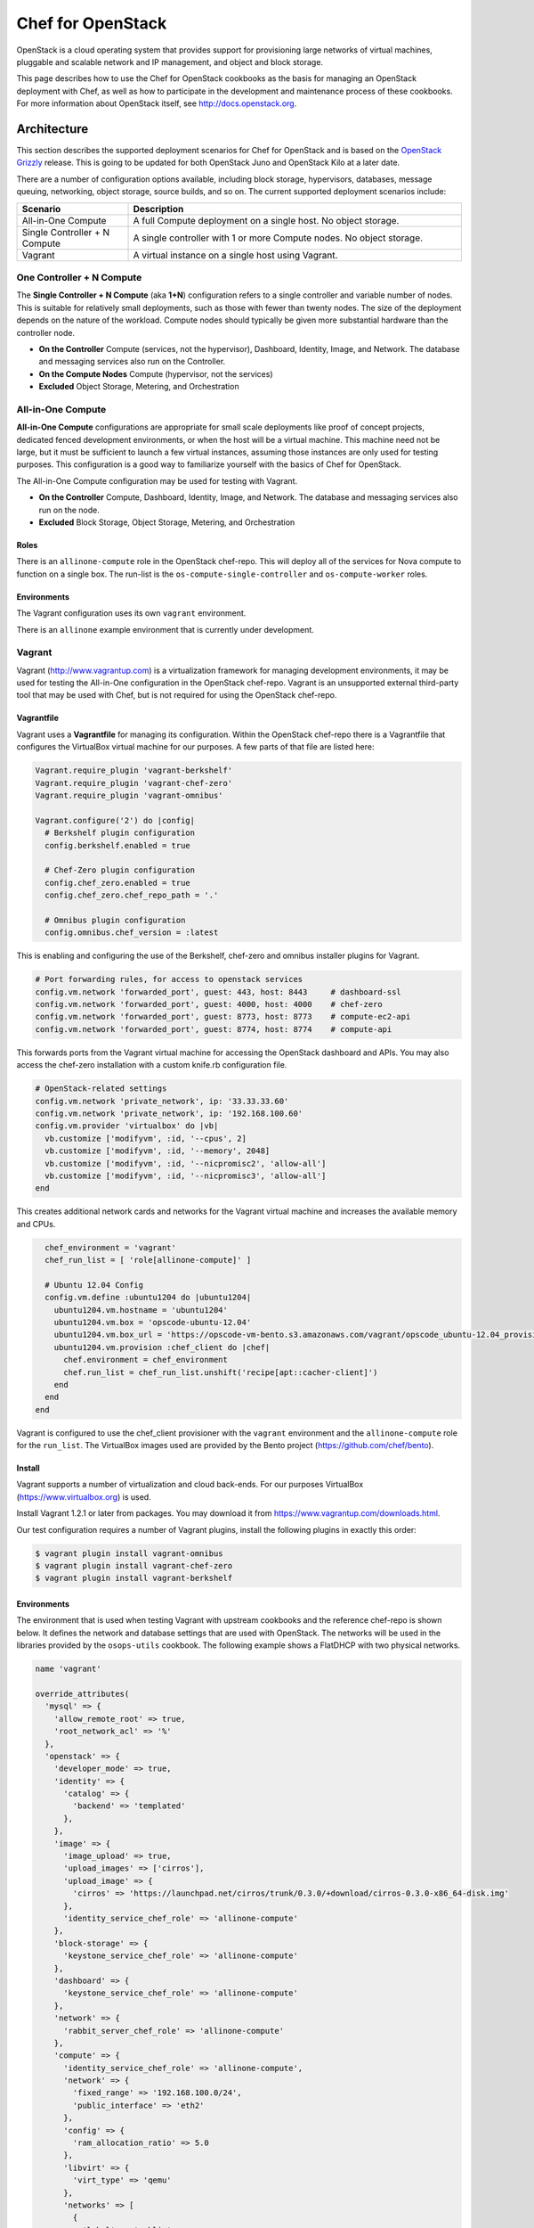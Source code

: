 =====================================================
Chef for OpenStack
=====================================================

OpenStack is a cloud operating system that provides support for provisioning large networks of virtual machines, pluggable and scalable network and IP management, and object and block storage.

This page describes how to use the Chef for OpenStack cookbooks as the basis for managing an OpenStack deployment with Chef, as well as how to participate in the development and maintenance process of these cookbooks. For more information about OpenStack itself, see http://docs.openstack.org.

Architecture
=====================================================
This section describes the supported deployment scenarios for Chef for OpenStack and is based on the `OpenStack Grizzly <http://www.solinea.com/2013/06/15/openstack-grizzly-architecture-revisited/>`_ release. This is going to be updated for both OpenStack Juno and OpenStack Kilo at a later date.

.. image:: ../images/openstack-arch-grizzly-conceptual-v2.jpg

There are a number of configuration options available, including block storage, hypervisors, databases, message queuing, networking, object storage, source builds, and so on. The current supported deployment scenarios include:

.. list-table::
   :widths: 150 450
   :header-rows: 1

   * - Scenario
     - Description
   * - All-in-One Compute
     - A full Compute deployment on a single host. No object storage.
   * - Single Controller + N Compute
     - A single controller with 1 or more Compute nodes. No object storage.
   * - Vagrant
     - A virtual instance on a single host using Vagrant.

One Controller + N Compute
-----------------------------------------------------
The **Single Controller + N Compute** (aka **1+N**) configuration refers to a single controller and variable number of nodes. This is suitable for relatively small deployments, such as those with fewer than twenty nodes. The size of the deployment depends on the nature of the workload. Compute nodes should typically be given more substantial hardware than the controller node.

* **On the Controller** Compute (services, not the hypervisor), Dashboard, Identity, Image, and Network. The database and messaging services also run on the Controller.
* **On the Compute Nodes** Compute (hypervisor, not the services)
* **Excluded** Object Storage, Metering, and Orchestration

All-in-One Compute
-----------------------------------------------------
**All-in-One Compute** configurations are appropriate for small scale deployments like proof of concept projects, dedicated fenced development environments, or when the host will be a virtual machine. This machine need not be large, but it must be sufficient to launch a few virtual instances, assuming those instances are only used for testing purposes. This configuration is a good way to familiarize yourself with the basics of Chef for OpenStack.

The All-in-One Compute configuration may be used for testing with Vagrant.

* **On the Controller** Compute, Dashboard, Identity, Image, and Network. The database and messaging services also run on the node.
* **Excluded** Block Storage, Object Storage, Metering, and Orchestration

Roles
+++++++++++++++++++++++++++++++++++++++++++++++++++++
There is an ``allinone-compute`` role in the OpenStack chef-repo. This will deploy all of the services for Nova compute to function on a single box. The run-list is the ``os-compute-single-controller`` and ``os-compute-worker`` roles.

Environments
+++++++++++++++++++++++++++++++++++++++++++++++++++++
The Vagrant configuration uses its own ``vagrant`` environment.

There is an ``allinone`` example environment that is currently under development.

Vagrant
-----------------------------------------------------
Vagrant (http://www.vagrantup.com) is a virtualization framework for managing development environments, it may be used for testing the All-in-One configuration in the OpenStack chef-repo. Vagrant is an unsupported external third-party tool that may be used with Chef, but is not required for using the OpenStack chef-repo.

Vagrantfile
+++++++++++++++++++++++++++++++++++++++++++++++++++++
Vagrant uses a **Vagrantfile** for managing its configuration. Within the OpenStack chef-repo there is a Vagrantfile that configures the VirtualBox virtual machine for our purposes. A few parts of that file are listed here:

.. code-block:: ruby

   Vagrant.require_plugin 'vagrant-berkshelf'
   Vagrant.require_plugin 'vagrant-chef-zero'
   Vagrant.require_plugin 'vagrant-omnibus'

   Vagrant.configure('2') do |config|
     # Berkshelf plugin configuration
     config.berkshelf.enabled = true

     # Chef-Zero plugin configuration
     config.chef_zero.enabled = true
     config.chef_zero.chef_repo_path = '.'

     # Omnibus plugin configuration
     config.omnibus.chef_version = :latest

This is enabling and configuring the use of the Berkshelf, chef-zero and omnibus installer plugins for Vagrant.

.. code-block:: ruby

     # Port forwarding rules, for access to openstack services
     config.vm.network 'forwarded_port', guest: 443, host: 8443     # dashboard-ssl
     config.vm.network 'forwarded_port', guest: 4000, host: 4000    # chef-zero
     config.vm.network 'forwarded_port', guest: 8773, host: 8773    # compute-ec2-api
     config.vm.network 'forwarded_port', guest: 8774, host: 8774    # compute-api

This forwards ports from the Vagrant virtual machine for accessing the OpenStack dashboard and APIs. You may also access the chef-zero installation with a custom knife.rb configuration file.

.. code-block:: ruby

     # OpenStack-related settings
     config.vm.network 'private_network', ip: '33.33.33.60'
     config.vm.network 'private_network', ip: '192.168.100.60'
     config.vm.provider 'virtualbox' do |vb|
       vb.customize ['modifyvm', :id, '--cpus', 2]
       vb.customize ['modifyvm', :id, '--memory', 2048]
       vb.customize ['modifyvm', :id, '--nicpromisc2', 'allow-all']
       vb.customize ['modifyvm', :id, '--nicpromisc3', 'allow-all']
     end

This creates additional network cards and networks for the Vagrant virtual machine and increases the available memory and CPUs.

.. code-block:: ruby

     chef_environment = 'vagrant'
     chef_run_list = [ 'role[allinone-compute]' ]

     # Ubuntu 12.04 Config
     config.vm.define :ubuntu1204 do |ubuntu1204|
       ubuntu1204.vm.hostname = 'ubuntu1204'
       ubuntu1204.vm.box = 'opscode-ubuntu-12.04'
       ubuntu1204.vm.box_url = 'https://opscode-vm-bento.s3.amazonaws.com/vagrant/opscode_ubuntu-12.04_provisionerless.box'
       ubuntu1204.vm.provision :chef_client do |chef|
         chef.environment = chef_environment
         chef.run_list = chef_run_list.unshift('recipe[apt::cacher-client]')
       end
     end
   end

Vagrant is configured to use the chef_client provisioner with the ``vagrant`` environment and the ``allinone-compute`` role for the ``run_list``. The VirtualBox images used are provided by the Bento project (https://github.com/chef/bento).

Install
+++++++++++++++++++++++++++++++++++++++++++++++++++++
Vagrant supports a number of virtualization and cloud back-ends. For our purposes VirtualBox (https://www.virtualbox.org) is used.

Install Vagrant 1.2.1 or later from packages. You may download it from https://www.vagrantup.com/downloads.html.

Our test configuration requires a number of Vagrant plugins, install the following plugins in exactly this order:

.. code-block:: bash

   $ vagrant plugin install vagrant-omnibus
   $ vagrant plugin install vagrant-chef-zero
   $ vagrant plugin install vagrant-berkshelf

Environments
+++++++++++++++++++++++++++++++++++++++++++++++++++++
The environment that is used when testing Vagrant with upstream cookbooks and the reference chef-repo is shown below. It defines the network and database settings that are used with OpenStack. The networks will be used in the libraries provided by the ``osops-utils`` cookbook. The following example shows a FlatDHCP with two physical networks.

.. code-block:: ruby

   name 'vagrant'

   override_attributes(
     'mysql' => {
       'allow_remote_root' => true,
       'root_network_acl' => '%'
     },
     'openstack' => {
       'developer_mode' => true,
       'identity' => {
         'catalog' => {
           'backend' => 'templated'
         },
       },
       'image' => {
         'image_upload' => true,
         'upload_images' => ['cirros'],
         'upload_image' => {
           'cirros' => 'https://launchpad.net/cirros/trunk/0.3.0/+download/cirros-0.3.0-x86_64-disk.img'
         },
         'identity_service_chef_role' => 'allinone-compute'
       },
       'block-storage' => {
         'keystone_service_chef_role' => 'allinone-compute'
       },
       'dashboard' => {
         'keystone_service_chef_role' => 'allinone-compute'
       },
       'network' => {
         'rabbit_server_chef_role' => 'allinone-compute'
       },
       'compute' => {
         'identity_service_chef_role' => 'allinone-compute',
         'network' => {
           'fixed_range' => '192.168.100.0/24',
           'public_interface' => 'eth2'
         },
         'config' => {
           'ram_allocation_ratio' => 5.0
         },
         'libvirt' => {
           'virt_type' => 'qemu'
         },
         'networks' => [
           {
             'label' => 'public',
             'ipv4_cidr' => '192.168.100.0/24',
             'num_networks' => '1',
             'network_size' => '255',
             'bridge' => 'br100',
             'bridge_dev' => 'eth2',
             'dns1' => '8.8.8.8',
             'dns2' => '8.8.4.4'
           }
         ]
       }
     }
   )

Usage
+++++++++++++++++++++++++++++++++++++++++++++++++++++
From the OpenStack chef-repo, launch the ``ubuntu1204`` virtual machine with Vagrant. This will take several minutes as it does the ``chef-client`` run for the ``allinone-compute``.

.. code-block:: bash

    $ vagrant up ubuntu1204

SSH into the ``ubuntu1204`` virtual machine with Vagrant.

.. code-block:: bash

    $ vagrant ssh ubuntu1204
    Welcome to Ubuntu 12.04.2 LTS (GNU/Linux 3.5.0-23-generic x86_64)

     * Documentation:  https://help.ubuntu.com/

    96 packages can be updated.
    48 updates are security updates.

    Last login: Sat May 11 05:55:03 2013 from 10.0.2.2
    vagrant@ubuntu1204:~$

All commands after this are actually run from within the VM. ``sudo`` to the ``root`` user and source the ``openrc`` file to configure the shell environment for OpenStack.

.. code-block:: bash

    vagrant@ubuntu1204:~$ sudo su -
    root@ubuntu1204:~# source /root/openrc

There are several basic checks that may be run to establish that the OpenStack deployment is operating properly. List the Nova compute services that are running:

.. code-block:: bash

    root@ubuntu1204:~# nova service-list
    +------------------+------------+----------+---------+-------+----------------------------+
    | Binary           | Host       | Zone     | Status  | State | Updated_at                 |
    +------------------+------------+----------+---------+-------+----------------------------+
    | nova-cert        | ubuntu1204 | internal | enabled | up    | 2013-11-25T04:35:04.000000 |
    | nova-compute     | ubuntu1204 | nova     | enabled | up    | 2013-11-25T04:35:07.000000 |
    | nova-conductor   | ubuntu1204 | internal | enabled | up    | 2013-11-25T04:35:00.000000 |
    | nova-consoleauth | ubuntu1204 | internal | enabled | up    | 2013-11-25T04:35:05.000000 |
    | nova-network     | ubuntu1204 | internal | enabled | up    | 2013-11-25T04:35:07.000000 |
    | nova-scheduler   | ubuntu1204 | internal | enabled | up    | 2013-11-25T04:35:00.000000 |
    +------------------+------------+----------+---------+-------+----------------------------+

.. List the Quantum Network services that are running:
.. # quantum agent-list
.. List the Nova Compute hypervisors that are running:
.. # nova hypervisor-list

Note that ``nova-network`` is listed, this will be updated soon and replaced by Quantum Network services. Next list the Identity catalog.

.. code-block:: bash

    root@ubuntu1204:~# keystone catalog
    Service: compute
    +-------------+-----------------------------------------------------------+
    |   Property  |                           Value                           |
    +-------------+-----------------------------------------------------------+
    |   adminURL  | http://127.0.0.1:8774/v2/c32e2a09541648f7b6ab67475a88103b |
    | internalURL | http://127.0.0.1:8774/v2/c32e2a09541648f7b6ab67475a88103b |
    |  publicURL  | http://127.0.0.1:8774/v2/c32e2a09541648f7b6ab67475a88103b |
    |    region   |                         RegionOne                         |
    +-------------+-----------------------------------------------------------+
    Service: network
    +-------------+-----------------------+
    |   Property  |         Value         |
    +-------------+-----------------------+
    |   adminURL  | http://127.0.0.1:9696 |
    | internalURL | http://127.0.0.1:9696 |
    |  publicURL  | http://127.0.0.1:9696 |
    |    region   |       RegionOne       |
    +-------------+-----------------------+
    Service: image
    +-------------+--------------------------+
    |   Property  |          Value           |
    +-------------+--------------------------+
    |   adminURL  | http://127.0.0.1:9292/v2 |
    | internalURL | http://127.0.0.1:9292/v2 |
    |  publicURL  | http://127.0.0.1:9292/v2 |
    |    region   |        RegionOne         |
    +-------------+--------------------------+
    Service: volume
    +-------------+-----------------------------------------------------------+
    |   Property  |                           Value                           |
    +-------------+-----------------------------------------------------------+
    |   adminURL  | http://127.0.0.1:8776/v1/c32e2a09541648f7b6ab67475a88103b |
    | internalURL | http://127.0.0.1:8776/v1/c32e2a09541648f7b6ab67475a88103b |
    |  publicURL  | http://127.0.0.1:8776/v1/c32e2a09541648f7b6ab67475a88103b |
    |    region   |                         RegionOne                         |
    +-------------+-----------------------------------------------------------+
    Service: ec2
    +-------------+--------------------------------------+
    |   Property  |                Value                 |
    +-------------+--------------------------------------+
    |   adminURL  | http://127.0.0.1:8773/services/Cloud |
    | internalURL | http://127.0.0.1:8773/services/Cloud |
    |  publicURL  | http://127.0.0.1:8773/services/Cloud |
    |    region   |              RegionOne               |
    +-------------+--------------------------------------+
    Service: identity
    +-------------+-----------------------------+
    |   Property  |            Value            |
    +-------------+-----------------------------+
    |   adminURL  | http://127.0.0.1:35357/v2.0 |
    | internalURL |  http://127.0.0.1:5000/v2.0 |
    |  publicURL  |  http://127.0.0.1:5000/v2.0 |
    |    region   |          RegionOne          |
    +-------------+-----------------------------+

List the images and favors of machines available for creating instances:

.. code-block:: bash

    root@ubuntu1204:~# nova image-list
    +--------------------------------------+--------+--------+--------+
    | ID                                   | Name   | Status | Server |
    +--------------------------------------+--------+--------+--------+
    | 8dd388c2-0927-4c93-bafb-a9e132fe4526 | cirros | ACTIVE |        |
    +--------------------------------------+--------+--------+--------+
    root@ubuntu1204:~# nova flavor-list
    +----+-----------+-----------+------+-----------+------+-------+-------------+-----------+-------------+
    | ID | Name      | Memory_MB | Disk | Ephemeral | Swap | VCPUs | RXTX_Factor | Is_Public | extra_specs |
    +----+-----------+-----------+------+-----------+------+-------+-------------+-----------+-------------+
    | 1  | m1.tiny   | 512       | 0    | 0         |      | 1     | 1.0         | True      | {}          |
    | 2  | m1.small  | 2048      | 20   | 0         |      | 1     | 1.0         | True      | {}          |
    | 3  | m1.medium | 4096      | 40   | 0         |      | 2     | 1.0         | True      | {}          |
    | 4  | m1.large  | 8192      | 80   | 0         |      | 4     | 1.0         | True      | {}          |
    | 5  | m1.xlarge | 16384     | 160  | 0         |      | 8     | 1.0         | True      | {}          |
    +----+-----------+-----------+------+-----------+------+-------+-------------+-----------+-------------+

The ``cirros`` Linux base image is installed during the installation because the ``node['openstack']['image']['image_upload']`` attribute is set to ``true`` in the ``vagrant`` environment. Now create an instance named ``test1`` with the size of ``m1.tiny`` and image type of ``cirros`` (this may take a few minutes).

.. code-block:: bash

    root@ubuntu1204:~# nova boot test1 --image cirros --flavor 1 --poll
    +-------------------------------------+--------------------------------------+
    | Property                            | Value                                |
    +-------------------------------------+--------------------------------------+
    | OS-EXT-STS:task_state               | scheduling                           |
    | image                               | cirros                               |
    | OS-EXT-STS:vm_state                 | building                             |
    | OS-EXT-SRV-ATTR:instance_name       | instance-00000001                    |
    | flavor                              | m1.tiny                              |
    | id                                  | fd52d006-086f-4064-84e2-316684b03578 |
    | security_groups                     | [{u'name': u'default'}]              |
    | user_id                             | e2b2974738174924bc955c7441721894     |
    | OS-DCF:diskConfig                   | MANUAL                               |
    | accessIPv4                          |                                      |
    | accessIPv6                          |                                      |
    | progress                            | 0                                    |
    | OS-EXT-STS:power_state              | 0                                    |
    | OS-EXT-AZ:availability_zone         | nova                                 |
    | config_drive                        |                                      |
    | status                              | BUILD                                |
    | updated                             | 2013-11-25T04:39:27Z                 |
    | hostId                              |                                      |
    | OS-EXT-SRV-ATTR:host                | None                                 |
    | key_name                            | None                                 |
    | OS-EXT-SRV-ATTR:hypervisor_hostname | None                                 |
    | name                                | test1                                |
    | adminPass                           | Uqa6u73rxngJ                         |
    | tenant_id                           | c32e2a09541648f7b6ab67475a88103b     |
    | created                             | 2013-11-25T04:39:27Z                 |
    | metadata                            | {}                                   |
    +-------------------------------------+--------------------------------------+

    Instance building... 100% complete
    Finished

The instance is now listed as ``ACTIVE``.

.. code-block:: bash

    root@ubuntu1204:~# nova list
    +--------------------------------------+-------+--------+----------------------+
    | ID                                   | Name  | Status | Networks             |
    +--------------------------------------+-------+--------+----------------------+
    | fd52d006-086f-4064-84e2-316684b03578 | test1 | ACTIVE | public=192.168.100.2 |
    +--------------------------------------+-------+--------+----------------------+

SSH into the instance with the user 'cirros' and the password 'cubswin:)':

.. code-block:: bash

    root@ubuntu1204:~# ssh cirros@192.168.100.2
    The authenticity of host '192.168.100.2 (192.168.100.2)' can't be established.
    RSA key fingerprint is 72:6d:33:55:d9:2b:2b:dc:e8:c3:5a:e9:43:f5:0d:1a.
    Are you sure you want to continue connecting (yes/no)? yes
    Warning: Permanently added '192.168.100.2' (RSA) to the list of known hosts.
    cirros@192.168.100.2's password:
    $ uname -a
    Linux cirros 3.0.0-12-virtual #20-Ubuntu SMP Fri Oct 7 18:19:02 UTC 2011 x86_64 GNU/Linux
    $ exit
    Connection to 192.168.100.2 closed.

.. Depending on the IP address of your Vagrant instance, you may connect to the OpenStack Dashboard at http://...:8443

When you are finished with your testing, exit and destroy the Vagrant virtual machine:

.. code-block:: bash

    root@ubuntu1204:~# exit
    logout
    vagrant@ubuntu1204:~$ exit
    logout
    Connection to 127.0.0.1 closed.
    $ vagrant destroy ubuntu1204 -f
    [ubuntu1204] Forcing shutdown of VM...
    [ubuntu1204] Destroying VM and associated drives...
    [Chef Zero] Stopping Chef Zero
    [ubuntu1204] Running cleanup tasks for 'chef_client' provisioner...

Deployment Prerequisites
=====================================================
This section covers everything needed to prepare to deploy Chef for OpenStack, including recommended server hardware configurations, network configuration and options, operating system configuration and settings, supported versions of Chef, and source and mirror images used by the Glance imaging service.

Chef
-----------------------------------------------------
Guidelines for Chef for OpenStack:

* Cookbooks are developed and tested with the latest release of the chef-client
* Most users will install the full-stack client using the omnibus installer: http://www.chef.io/chef/install/
* Ruby 2.1 or later is assumed
* A Chef server is being used; chef-solo may not work (patches welcome)
* Cookbooks expose their configuration via attributes
* Attributes are typically overridden by environment attributes
* Roles do not provide attributes
* Search may be short-circuited by attributes that provide a value, such as the IP addresses of services
* Data bags are used for passwords and the like
* `Berkshelf <http://berkshelf.com/>`__ is used to manage cookbook versions in the OpenStack chef-repo
* `Foodcritic <http://acrmp.github.io/foodcritic/>`__ is used for lint-checking the cookbooks
* `ChefSpec <https://github.com/acrmp/chefspec>`__ is used for basic unit acceptance tests

Hardware
-----------------------------------------------------
For best results, physical hardware is recommended. Detailed recommendations for hardware configuration using Chef for OpenStack can be found here:

* http://docs.openstack.org/ops/

Chef for OpenStack does not have any additional requirements.

Network
-----------------------------------------------------
Detailed recommendations for network configuration can be found here:

* http://docs.openstack.org/ops/

Chef for OpenStack does not have any additional requirements.

Operating Systems
-----------------------------------------------------
Chef for OpenStack does not have any additional operating system requirements beyond the basic requirements for running the software.

.. list-table::
   :widths: 150 150 300
   :header-rows: 1

   * - Branch
     - Status
     - Platforms
   * - OpenStack Grizzly
     - stable - frozen
     - Ubuntu 12.04
   * - OpenStack Havana
     - stable - frozen
     - Ubuntu 12.04, Red Hat Enterprise Linux 6.5, openSUSE 11.03
   * - OpenStack Icehouse
     - stable - frozen
     - Ubuntu 12.04, Red Hat Enterprise Linux 6.5, openSUSE 11.03
   * - OpenStack Juno
     - stable - fixes
     - Ubuntu 14.04, Red Hat Enterprise Linux 7
   * - OpenStack Kilo
     - master - development
     - Ubuntu 14.04, Red Hat Enterprise Linux 7.1, openSUSE 11.03
   * - OpenStack Liberty
     - coming 3Q, 2015
     -

Images
-----------------------------------------------------
Detailed recommendations for using the Glance imaging service can be found here: http://docs.openstack.org. Mirroring them locally is a common approach:

* For Ubuntu: https://cloud-images.ubuntu.com
* For Fedora: https://getfedora.org/en/cloud/
* For CentOS: http://www.centos.org/download/

Install
=====================================================
Having reviewed the architecture and deployment prerequisites, you should be ready to install Chef for OpenStack.

* Be sure to read and understand the prerequisites for installation
* Check out the OpenStack chef-repo from GitHub
* Follow the Berkshelf instructions to download all of the appropriate cookbooks
* Edit the environment that will be used
* Converge the nodes, controller first, then compute
* Log in to the Horizon dashboard and either install or download the private key
* Create a test node

An installation that uses Chef provisioning is located `here <https://github.com/openstack/openstack-chef-repo>`_; the ``README.md`` file describes the setup.

Development Process
=====================================================
To participate in the development process, please start at this following link:

* `Getting Started wiki page <https://wiki.openstack.org/wiki/Chef/GettingStarted>`_

Internet Relay Chat (IRC)
-----------------------------------------------------
.. tag openstack_develop_irc

The Internet Relay Chat (IRC) channel is on ``irc.freenode.net`` at ``#openstack-chef``.  Many useful conversations and debugging sessions happen there. We also have our Internet Relay Chat (IRC) status meeting at 1600 UTC, 1100 EST, 0800 PST on Mondays located in ``#openstack-meeting-3``. Archives and meeting notes are available via http://eavesdrop.openstack.org/meetings/openstack-chef/ and the channel is available via http://webchat.freenode.net/?channels=openstack-chef.

.. end_tag

Issue Tracking
-----------------------------------------------------
Bugs that are found in cookbooks should be tracked and managed using Launchpad.

* View the main project: https://launchpad.net/openstack-chef
* View the list of open bugs: https://bugs.launchpad.net/openstack-chef
* File a new bug: https://bugs.launchpad.net/openstack-chef/+filebug

Use these guidelines when filing a bug:

.. list-table::
   :widths: 60 420
   :header-rows: 1

   * - Setting
     - Description
   * - Summary
     - A bug summary should be similar to ``[cookbook] short description of the issue`` where ``[cookbook]`` is the short name of the cookbook, and the short description is a one sentence description of the issue.
   * - Status
     - This setting should be left alone and remain ``New`` until someone has triaged the issue.
   * - Importance
     - Optional. This setting should only be modified when an issue is a blocker or a gating issue. In those situations, please set ``Importance`` to ``High``. Only use ``Critical`` for serious bugs, such as those that could take down entire infrastructures.
   * - Tags
     - Optional. Use tags to help group an issue. Tags should be high level and may be auto-completed.

Also:

* When adding an attribute, please specify the code location in which the base OpenStack attribute can be found, the configuration file, the section it goes into, and any changes to the default value for Chef
* When fixing a converge exception, please provide the log information that contains the exception
* When adding functionality, please provide a brief example of a real world use case
* When an issue is platform-specific, please note that and provide any platform reference links that help explain why it's needed
* When fixing logic, please provide a good before/after description of the logic changes
* When adding driver or mechanism support, please provide reference links for the driver and/or mechanism
* When fixing unit or integration tests, please provide a general summary
* When bumping RubyGems or cookbook versions, please explain why it needed

Issues with the ``knife openstack`` plugin are tracked using the Chef github issue tracking system: https://github.com/chef/knife-openstack/issues.

Feature Tracking
-----------------------------------------------------
Feature requests are tracked using Launchpad:

* View the main project: https://blueprints.launchpad.net/openstack-chef/
* Request a new feature: https://blueprints.launchpad.net/openstack-chef/+addspec

Testing
-----------------------------------------------------
Gerrit is leveraged to do the code review located https://review.openstack.org/.

* You do need to `create an account <https://login.launchpad.net/QSVcvczkg2PH7pM0/+new_account>`_ here to get Gerrit to recognize you
* The quickest way to pull down the code is something like the following:

.. code-block:: bash

   #!/bin/bash

   GERRIT_USERNAME=<username>

   for i in client common compute identity image block-storage object-storage network metering dashboard telemetry database orchestration integration-test data-processing;
   do
     git clone git@github.com:openstack/cookbook-openstack-$i
     cd cookbook-openstack-$i
     git remote add gerrit ssh://$GERRIT_USERNAME@review.openstack.org:29418/openstack/cookbook-openstack-$i.git
     git review -s
     cd ../
   done

* After you pull down the code, you'll need to follow the steps in Jay Pipes' excellent post `Working with the OpenStack Code Review and CI system – Chef Edition <http://www.joinfu.com/2013/05/working-with-the-openstack-code-review-and-ci-system-chef-edition/>`_
* Another tool to make the review process easier is ``git review``, you can install it a few different ways, but the quickest is ``pip install git-review``.
* If you would like to play round with the ``openstack-chef-repo`` you'll need to do something like above but change the ``git checkout`` to point to `https://github.com/openstack/openstack-chef-repo <https://github.com/openstack/openstack-chef-repo>`_
* If you find yourself needing to run the CI again and say GitHub is having trouble, add a comment "recheck no bug" in Gerrit to re-run the tests.

Repository
=====================================================

The OpenStack chef-repo is a repository that contains examples of the roles, environments and other supporting files that are used when deploying an OpenStack reference architecture using Chef.

This repository is located at: https://github.com/openstack/openstack-chef-repo.

Berkshelf
-----------------------------------------------------
The OpenStack chef-repo uses Berkshelf (http://berkshelf.com) to manage downloading all of the proper cookbook versions, whether from git or from the Chef community website (https://supermarket.chef.io). The preference is to eventually upstream all cookbook dependencies to the Chef community website. A Berksfile (the file type used by Berkshelf) lists the current cookbook dependencies.

Roles
-----------------------------------------------------
There are quite a few roles in the repository. The intention is that they may be deployed stand-alone if necessary (and all include the ``os-base`` role) or you may combine services on a single node. Roles **do not** contain attributes and are strictly for run-lists.

.. list-table::
   :widths: 150 450
   :header-rows: 1

   * - Role
     - Description
   * - allinone-compute
     - This will deploy all of the services for Compute to function on a single box. The run-list is the ``os-compute-single-controller`` and ``os-compute-worker`` roles.
   * - os-compute-single-controller
     - Roll-up role for all of the Compute services on a single, non-HA controller. The run-list is the ``os-ops-database`` role, the ``openstack-ops-database::openstack-db`` recipe, the  ``os-ops-messaging``, ``os-identity``, ``os-image``, ``os-network``, ``os-compute-setup``, ``os-compute-conductor``, ``os-compute-scheduler``, ``os-compute-api``, ``os-block-storage``, ``os-compute-cert``, ``os-compute-vncproxy`` and ``os-dashboard`` roles.
   * - os-base
     - The OpenStack base role is included in every other role with a recipe in its run-list. The run-list is the ``openstack-common::default`` and ``openstack-common::logging`` recipes.
   * - os-block-storage
     - Roll-up role for all of the Cinder services. The run-list is the ``os-block-storage-api``, ``os-block-storage-scheduler``, ``os-block-storage-volume`` roles and the ``openstack-block-storage::identity_registration`` recipe.
   * - os-block-storage-api
     - Cinder API service. The run-list is the ``openstack-block-storage::api`` recipe.
   * - os-block-storage-scheduler
     - Cinder scheduler service. The run-list is the ``openstack-block-storage::scheduler`` recipe.
   * - os-block-storage-volume
     - Cinder volume service. The run-list is the ``openstack-block-storage::volume`` recipe.
   * - os-compute-api
     - Roll-up role for all the Compute API services. The run-list is the ``os-compute-api-ec2``, ``os-compute-api-os-compute``, ``os-compute-api-metadata`` roles and the ``openstack-compute::identity_registration`` recipe.
   * - os-compute-api-ec2
     - Role for the Compute EC2 API service. The run-list is the ``openstack-compute::api-ec2`` recipe.
   * - os-compute-api-os-compute
     - Role for the Compute API service. The run-list is the ``openstack-compute::api-os-compute`` recipe.
   * - os-compute-api-metadata
     - Role for the Compute metadata service. The run-list is the ``openstack-compute::api-metadata`` recipe.
   * - os-compute-cert
     - Compute certificate service. The run-list is the ``openstack-compute::nova-cert`` recipe.
   * - os-compute-conductor
     - Compute conductor service. The run-list is the ``openstack-compute::conductor`` recipe.
   * - os-compute-scheduler
     - Nova scheduler. The run-list is the ``openstack-compute::scheduler`` recipe.
   * - os-compute-setup
     - Nova setup and identity registration. The run-list is the ``openstack-compute::nova-setup`` and ``openstack-compute::identity-registration`` recipes.
   * - os-compute-vncproxy
     - Nova VNC Proxy. The run-list is the ``openstack-compute::vncproxy`` recipe.
   * - os-compute-worker
     - The Compute worker node, most likely with a hypervisor. The run-list is the ``openstack-compute::compute`` recipe.
   * - os-dashboard
     - Horizon dashboard service. The run-list is the ``openstack-dashboard::server`` recipe.
   * - os-identity
     - The Keystone Identity service. The run-list is the ``openstack-identity::server`` and ``openstack-identity::registration`` recipes.
   * - os-image
     - Roll-up role of the Glance Image service. The run-list is the ``openstack-image::identity_registration`` recipe and the ``os-image-registry`` and ``os-image-api`` roles.
   * - os-image-api
     - The Glance Image API service. The run-list is the ``openstack-image::api`` recipe.
   * - os-image-api
     - The Glance Image registry service. The run-list is the ``openstack-image::registry`` recipe.
   * - os-network
     - Configures Networking, managed by attribute for either nova-network or quantum. The run-list is the ``openstack-network::common`` recipe.
   * - os-object-storage-account
     - The Swift object storage account service. The run-list is the ``openstack-object-storage::account`` recipe.
   * - os-object-storage-container
     - The Swift object storage container service. The run-list is the ``openstack-object-storage::container`` recipe.
   * - os-object-storage-management
     - The Swift object storage management service. The run-list is the ``openstack-object-storage::management`` recipe.
   * - os-object-storage-object
     - The Swift object storage object service. The run-list is the ``openstack-object-storage::object`` recipe.
   * - os-object-storage-proxy
     - The Swift object storage proxy service. The run-list is the ``openstack-object-storage::proxy`` recipe.
   * - os-ops-caching
     - Installs memcache server. The run-list is the ``memcached::default`` recipe.
   * - os-ops-database
     - The database server (non-HA). The run-list is the ``openstack-ops-database::server`` recipe.
   * - os-ops-messaging
     - The messaging server (non-HA). The run-list is the ``openstack-ops-messaging::server`` recipe.

Cookbooks
=====================================================

The cookbooks used by Chef for OpenStack are hosted in the OpenStack repository on GitHub: https://github.com/openstack/.

* Some larger operational concerns---such as logging, monitoring, and node provisioning---are not handled by this cookbook collection and are considered out-of-scope
* These cookbooks do not currently support high availability configurations.
* These cookbooks support installing packages from upstream Linux distributions and may (eventually) support using the omnibus installer created by Chef

The canonical upstream Chef cookbooks and example repository are located in the `OpenStack GitHub organization <https://github.com/openstack/>`_. Each integrated OpenStack project has a separate cookbook and repository.

OpenStack Cookbooks
-----------------------------------------------------
The following table lists all of the cookbooks that are available for Chef for OpenStack:

.. list-table::
   :widths: 150 450
   :header-rows: 1

   * - Cookbook
     - Description
   * - block-storage
     - Installs Cinder, an OpenStack project that provides block storage as a service. For more information about Cinder, see http://docs.openstack.org/developer/cinder/.

       This cookbook is located at: https://github.com/openstack/cookbook-openstack-block-storage.
   * - common
     - Installs common setup recipes, helper methods, and attributes for use with OpenStack Juno and Chef for OpenStack.

       This cookbook is located at: https://github.com/openstack/cookbook-openstack-common.
   * - compute
     - Installs Nova, an OpenStack project that provides a fabric controller that enables hosting and management of cloud computing systems. For more information about Nova, see http://docs.openstack.org/developer/nova/.

       This cookbook is located at: https://github.com/openstack/cookbook-openstack-compute.
   * - dashboard
     - Installs Horizon, a dashboard that provides a web-based user interface for OpenStack services. For more information about Horizon, see http://docs.openstack.org/developer/horizon/.

       This cookbook is located at: https://github.com/openstack/cookbook-openstack-dashboard.
   * - identity
     - Installs Keystone, an OpenStack project that provides identity, token, catalog, and policy services for use within the OpenStack family. For more information about Keystone, see http://docs.openstack.org/developer/keystone/.

       This cookbook is located at: https://github.com/openstack/cookbook-openstack-identity.
   * - image
     - Installs Glance, an OpenStack project that provides services for discovering, registering, and retrieving virtual machine images using a RESTful API. For more information about Glance, see http://docs.openstack.org/developer/glance/.

       This cookbook is located at: https://github.com/openstack/cookbook-openstack-image.
   * - metering
     - Installs Ceilometer, an OpenStack project that provides monitoring and metering services services for use within the OpenStack family. For more information about Ceilometer, see https://wiki.openstack.org/wiki/Ceilometer.

       .. 
       .. commented out until link can be updated
       .. 
       .. This cookbook is located at: https://github.com/openstack/cookbook-openstack-metering.
       .. 
   * - network
     - Installs Networking, an OpenStack project that provides an API for defining network connectivity and addressing in the cloud. For more information about Networking, see http://docs.openstack.org/trunk/openstack-network/admin/content/.

       This cookbook is located at: https://github.com/openstack/cookbook-openstack-network.
   * - object-storage
     - Installs Swift, an OpenStack project that provides the ability to store and retrieve data that is stored in virtual containers. For more information about Swift, see https://wiki.openstack.org/wiki/Swift.

       This cookbook is located at: https://github.com/openstack/cookbook-openstack-object-storage.
   * - ops-database
     - Installs a reference database configuration for use with OpenStack Juno and Chef for OpenStack. This cookbook is not required and alternate database configurations may be used. Supported databases: MySQL and PostgreSQL.

       This cookbook is located at: https://github.com/openstack/cookbook-openstack-ops-database.
   * - ops-messaging
     - Installs a shared message queue for use with OpenStack Juno and Chef for OpenStack. This cookbook is not required and alternate messaging services may be used. Supported message services: RabbitMQ.

       This cookbook is located at: https://github.com/openstack/cookbook-openstack-ops-messaging.

.. note:: All OpenStack cookbooks are prefaced with ``cookbook-openstack-`` in addition to the name listed in the previous table. For example: ``cookbook-openstack-block-storage`` or ``cookbook-openstack-ops-messaging``.

Contribute
-----------------------------------------------------
See Jay Pipes' `Working with the OpenStack Code Review and CI system <http://www.joinfu.com/2013/05/working-with-the-openstack-code-review-and-ci-system-chef-edition/>`_ entry for an introduction to contributing and pushing code to for the Chef for OpenStack cookbooks housed on OpenStack.

Commit Messages
+++++++++++++++++++++++++++++++++++++++++++++++++++++
Please try to make commit messages useful. Read tpope's `excellent blog post <http://tbaggery.com/2008/04/19/a-note-about-git-commit-messages.html>`_, as well as the `standard commit message guidelines <https://wiki.openstack.org/wiki/GitCommitMessages>`_ for OpenStack projects before making a code push.

Code Review
+++++++++++++++++++++++++++++++++++++++++++++++++++++
Some guidelines for code reviewers:

#. Never +1/+2R or +1A your own patch.
#. All patches must have a commit message that meets the standard commit message guidelines for OpenStack projects. Failure of the commit message to meet these guidelines should prevent a +1A by a core reviewer.
#. If the patch is more than just stylistic or typo fixes, it requires at least 2 core reviewers to add a +2R to the review before any core reviewer can +1A the review.
#. If the patch changes existing behavior of any cookbook in a backwards-incompatible way, a corresponding bump in the version in the cookbook's metadata.rb must be included in patch set. Failure to do so should prevent a +1A by a core reviewer.
#. If the patch adds additional functionality to a library cookbook, a corresponding bump in version number in the metadata.rb file should accompany the patch. Failure to do so should prevent a +1A by a core review.
#. Review the code in Gerrit and make constructive suggestions and comments

Here are some general steps to validate the change:

#. Checkout `single stack <https://github.com/openstack/openstack-chef-repo>`_
#. Cherry-pick changes into respective local checkouts as pertains to the repos being changed
#. Point the Berksfile at the local changes
#. ``chef exec rake aio_nova`` (for now just ubuntu)
#. Make sure everything converges

Access Controller
^^^^^^^^^^^^^^^^^^^^^^^^^^^^^^^^^^^^^^^^^^^^^^^^^^^^^
To access the controller:

.. code-block:: bash

   $ cd vms
   $ vagrant ssh controller
   $ sudo su -

Test Controller
^^^^^^^^^^^^^^^^^^^^^^^^^^^^^^^^^^^^^^^^^^^^^^^^^^^^^
To test the controller:

.. code-block:: bash

   # Access the controller as noted above
   $ source openrc
   $ nova service-list && nova hypervisor-list
   $ glance image-list
   $ keystone user-list
   $ nova list
   $ nova boot test --image cirros --flavor 1  --security-groups=allow_ssh --key-name=mykey
   $ ssh cirros@<ip address from nova list output>

and then try to ping something like google.com

Test Cookbooks
-----------------------------------------------------
Cookbook testing uses `foodcritic <http://foodcritic.io/>`_, `rubocop <https://github.com/bbatsov/rubocop>`_, and `Rake <https://github.com/ruby/rake>`_, all wrapped up in the `ChefDK <https://downloads.chef.io/chef-dk/>`_ to run tests. Tests are defined using a Rakefile with Jenkins gates.

To run tests from the cookbook directory:

.. code-block:: bash

   $ # Install the ChefDK first
   $ chef exec rake

knife-openstack
=====================================================
Please see the documentation for this knife plugin on GitHub: https://github.com/chef/knife-openstack

Example Deployment
=====================================================
This is a small lab for testing the configuration and deployment of Chef for OpenStack. While the hardware is quite modest, the configuration should provide a useful reference implementation.

.. image:: ../images/openstack-lab.png

lab-repo
-----------------------------------------------------
Everything in the lab is managed by Chef from the https://github.com/mattray/lab-repo repository. The operating systems for the machines are provisioned by the `pxe_dust <https://supermarket.chef.io/cookbooks/pxe_dust/versions/1.1.0>`__ cookbook, which uses a preseed file to put a minimal operating system in place via PXE. These machines are frequently re-installed and the process takes about 10 minutes.

Environment
+++++++++++++++++++++++++++++++++++++++++++++++++++++
The `lab Environment <https://github.com/mattray/lab-repo/blob/master/environments/lab.rb>`_  provides overridden attributes.

* The ``apt`` attributes are for restricting search to the lab.
* The ``authorization`` attributes are for configuring sudo to not require a password, include the ``sudoers.d`` directory and add the ``'mray'`` user to sudoers.
* The ``dnsmasq`` attributes are for configuring DHCP, DNS and TFTP on the private ``'admin'`` network.
* The ``pxe_dust`` attribute is to lock down the chef-client version.

Roles
+++++++++++++++++++++++++++++++++++++++++++++++++++++
This example uses two roles: ``lab-admin`` and ``lab-base``.

lab-admin
^^^^^^^^^^^^^^^^^^^^^^^^^^^^^^^^^^^^^^^^^^^^^^^^^^^^^
This role is for the admin node that provides DHCP, DNS, TFTP, PXE-booting and apt repository proxying.

.. code-block:: ruby

   name 'lab-admin'
   description 'Default run_list for the Admin node'
   run_list(
     'recipe[apt::cacher-ng]',
     'recipe[apt::cacher-client]',
     'recipe[ntp]',
     'recipe[openssh]',
     'recipe[users::sysadmins]',
     'recipe[sudo]',
     'recipe[chef-client]',
     'recipe[pxe_dust::server]'
     )

lab-base
^^^^^^^^^^^^^^^^^^^^^^^^^^^^^^^^^^^^^^^^^^^^^^^^^^^^^
The base role ensures that the apt repository proxy is used, NTP and SSH are configured and the sysadmins in the users data bag are all installed. After this role is applied, the machines are available for whatever purpose they are needed.

.. code-block:: ruby

   name 'lab-base'
   description 'Default run_list for lab machines'
   run_list(
     'recipe[apt::cacher-client]',
     'recipe[ntp]',
     'recipe[openssh]',
     'recipe[users::sysadmins]',
     'recipe[sudo]',
     'recipe[chef-client::delete_validation]'
     )

Data Bags
+++++++++++++++++++++++++++++++++++++++++++++++++++++
This example uses two data bags: ``pxe_dust`` and ``users``.

pxe_dust
^^^^^^^^^^^^^^^^^^^^^^^^^^^^^^^^^^^^^^^^^^^^^^^^^^^^^
The `pxe_dust <https://supermarket.chef.io/cookbooks/pxe_dust/versions/1.1.0>`__ cookbook uses a ``pxe_dust`` data bag to track which operating systems to install and what configuration options are used. Because the machines in the lab are quite diverse, there are individidual data bag items for machines that have unique configurations (ie. 32-bit vs. 64-bit or boot eth1 vs. eth0).

users
^^^^^^^^^^^^^^^^^^^^^^^^^^^^^^^^^^^^^^^^^^^^^^^^^^^^^
The `users <https://supermarket.chef.io/cookbooks/users>`_ cookbook uses a ``users`` data bag to create the users on the systems and install their SSH credentials.

Cookbooks
+++++++++++++++++++++++++++++++++++++++++++++++++++++
All of the cookbook dependencies are managed by a `Berkshelf Berksfile <http://berkshelf.com>`_, usually kept quite up-to-date for the latest cookbook releases.

Network
-----------------------------------------------------
There are 3 separate 1 gigabit networks.

Admin
+++++++++++++++++++++++++++++++++++++++++++++++++++++
The ``10.0.0.0/24`` network is used by the various OpenStack services and for PXE-booting. DHCP is provided by the ``lab-admin`` node. Nodes connect to it via ``eth0``.

Public
+++++++++++++++++++++++++++++++++++++++++++++++++++++
The ``172.16.100.0/24`` network is bridged to the Internet by a router providing DHCP. Nodes connect to it via ``eth1``.

Storage
+++++++++++++++++++++++++++++++++++++++++++++++++++++
The ``192.160.0.0/24`` is intended for storage services to connect to each other (Swift or Ceph). DHCP is provided by a DD-WRT router. It is currently unused.

Hardware
-----------------------------------------------------
There are currently 5 machines in this lab environment.

mom.lab.atx
+++++++++++++++++++++++++++++++++++++++++++++++++++++
This is a utility server providing the services in the ``lab-admin`` role: DHCP, DNS, TFTP, apt-cacher-ng proxying and mirroring of Chef installers and other files. It is an old IBM T43 ThinkPad with 2 GB of RAM and a 60 GB hard drive. It is currently running Debian 7.1.

crushinator.lab.atx
+++++++++++++++++++++++++++++++++++++++++++++++++++++
The primary box used for single-machine testing, it is a Shuttle SH55 with an Intel i7 processor, 16 GB of RAM, a 40 GB SSD and 500 GB hard drive. An additional gigabit ethernet card and another gigabit USB ethernet have been added.

ignar.lab.atx/larry.lab.atx
+++++++++++++++++++++++++++++++++++++++++++++++++++++
These machines are Lenovo H405 IdeaCentres upgraded with a 40 GB SSD, 500 GB hard drives, 8 GB RAM, an additional gigabit ethernet card and a gigabit USB ethernet. Typically they are used as the Compute nodes.

lrrr.lab.atx
+++++++++++++++++++++++++++++++++++++++++++++++++++++
This machine is a white box with only 2 gigs of RAM and an Intel Core 2 that is supposed to support VT extensions, but kernel panics when VMs are launched. It has been loaded with a 40 GB SSD boot volume and 5 additional hard drives to be used when testing storage configurations. An additional 2 gigabit ethernet cards have been added.

For More Information ...
=====================================================
We are a community of developers, deployers and integrators who make working with OpenStack consistent and automated. Join us!

.. list-table::
   :widths: 150 450
   :header-rows: 0

   * - Internet Relay Chat (IRC)
     - .. tag openstack_develop_irc

       The Internet Relay Chat (IRC) channel is on ``irc.freenode.net`` at ``#openstack-chef``.  Many useful conversations and debugging sessions happen there. We also have our Internet Relay Chat (IRC) status meeting at 1600 UTC, 1100 EST, 0800 PST on Mondays located in ``#openstack-meeting-3``. Archives and meeting notes are available via http://eavesdrop.openstack.org/meetings/openstack-chef/ and the channel is available via http://webchat.freenode.net/?channels=openstack-chef.

       .. end_tag

   * - Mailing List
     - We leverage the official `OpenStack Dev Mailing list <http://lists.openstack.org/cgi-bin/mailman/listinfo/openstack-dev/>`_ for our mailing list communications. We use the tag [chef] to help with the filtering.
   * - Chef for OpenStack Wiki
     - `wiki.openstack.org/wiki/Chef <https://wiki.openstack.org/wiki/Chef/GettingStarted>`_ most of this community information is migrated here
   * - Twitter
     - `@chefopenstack <http://twitter.com/chefopenstack>`_

If you have questions or concerns outside the mailing list, please email jj@chef.io or reach out to ``j^2`` on the IRC channel.

